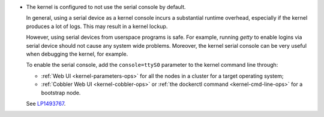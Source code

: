 
* The kernel is configured to not use the serial console by default.

  In general, using a serial device as a kernel console incurs a substantial
  runtime overhead, especially if the kernel produces a lot of logs.
  This may result in a kernel lockup.

  However, using serial devices from userspace programs is safe.
  For example, running `getty` to enable logins via serial device should not
  cause any system wide problems. Moreover, the kernel serial console can be
  very useful when debugging the kernel, for example.

  To enable the serial console, add the ``console=ttyS0`` parameter to
  the kernel command line through:

  * :ref:`Web UI <kernel-parameters-ops>` for all the nodes in a cluster
    for a target operating system;

  * :ref:`Cobbler Web UI <kernel-cobbler-ops>` or :ref:`the dockerctl
    command <kernel-cmd-line-ops>` for a bootstrap node.

  See `LP1493767 <https://bugs.launchpad.net/mos/+bug/1493767>`_.
